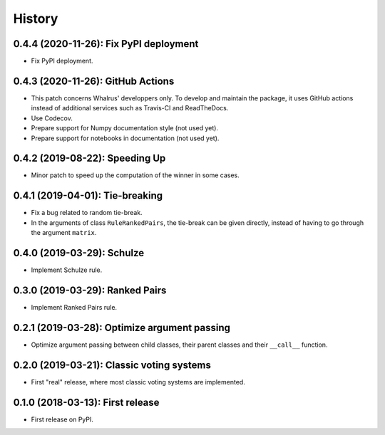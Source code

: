 =======
History
=======

---------------------------------------
0.4.4 (2020-11-26): Fix PyPI deployment
---------------------------------------

* Fix PyPI deployment.

----------------------------------
0.4.3 (2020-11-26): GitHub Actions
----------------------------------

* This patch concerns Whalrus' developpers only. To develop and maintain the package, it uses GitHub actions
  instead of additional services such as Travis-CI and ReadTheDocs.
* Use Codecov.
* Prepare support for Numpy documentation style (not used yet).
* Prepare support for notebooks in documentation (not used yet).

-------------------------------
0.4.2 (2019-08-22): Speeding Up
-------------------------------

* Minor patch to speed up the computation of the winner in some cases.

--------------------------------
0.4.1 (2019-04-01): Tie-breaking
--------------------------------

* Fix a bug related to random tie-break.
* In the arguments of class ``RuleRankedPairs``, the tie-break can be given directly, instead of having to go through
  the argument ``matrix``.

---------------------------
0.4.0 (2019-03-29): Schulze
---------------------------

* Implement Schulze rule.

--------------------------------
0.3.0 (2019-03-29): Ranked Pairs
--------------------------------

* Implement Ranked Pairs rule.

---------------------------------------------
0.2.1 (2019-03-28): Optimize argument passing
---------------------------------------------

* Optimize argument passing between child classes, their parent classes and their ``__call__`` function.

------------------------------------------
0.2.0 (2019-03-21): Classic voting systems
------------------------------------------

* First "real" release, where most classic voting systems are implemented.

---------------------------------
0.1.0 (2018-03-13): First release
---------------------------------

* First release on PyPI.
